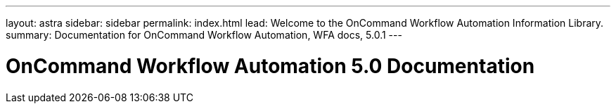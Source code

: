 ---
layout: astra
sidebar: sidebar
permalink: index.html
lead: Welcome to the OnCommand Workflow Automation Information Library.
summary: Documentation for OnCommand Workflow Automation, WFA docs, 5.0.1
---

= OnCommand Workflow Automation 5.0 Documentation
:hardbreaks:
:nofooter:
:icons: font
:linkattrs:
:imagesdir: ./media/
